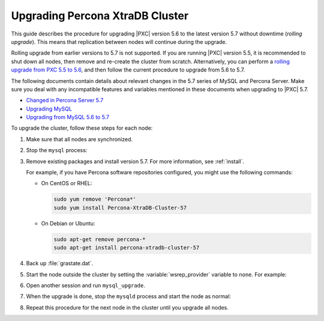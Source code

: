 .. _upgrade_guide:

================================
Upgrading Percona XtraDB Cluster
================================

This guide describes the procedure for upgrading |PXC| version 5.6
to the latest version 5.7 without downtime (*rolling upgrade*).
This means that replication between nodes will continue during the upgrade.

Rolling upgrade from earlier versions to 5.7 is not supported.
If you are running |PXC| version 5.5, it is recommended to shut down all nodes,
then remove and re-create the cluster from scratch.
Alternatively, you can perform a `rolling upgrade from PXC 5.5 to 5.6 <https://www.percona.com/doc/percona-xtradb-cluster/5.6/upgrading_guide_55_56.html>`_,
and then follow the current procedure to upgrade from 5.6 to 5.7.

The following documents contain details about relevant changes
in the 5.7 series of MySQL and Percona Server.
Make sure you deal with any incompatible features and variables
mentioned in these documents when upgrading to |PXC| 5.7.

* `Changed in Percona Server 5.7 <https://www.percona.com/doc/percona-server/5.7/changed_in_57.html>`_

* `Upgrading MySQL <http://dev.mysql.com/doc/refman/5.7/en/upgrading.html>`_

* `Upgrading from MySQL 5.6 to 5.7 <http://dev.mysql.com/doc/refman/5.7/en/upgrading-from-previous-series.html>`_

To upgrade the cluster, follow these steps for each node:

1. Make sure that all nodes are synchronized.

#. Stop the ``mysql`` process:

   .. prompt:: bash

      sudo service mysql stop

#. Remove existing packages and install version 5.7.
   For more information, see :ref:`install`.

   For example, if you have Percona software repositories configured,
   you might use the following commands:

   * On CentOS or RHEL:

     .. code-block:: none

        sudo yum remove 'Percona*'
        sudo yum install Percona-XtraDB-Cluster-57

   * On Debian or Ubuntu:

     .. code-block:: none

        sudo apt-get remove percona-*
        sudo apt-get install percona-xtradb-cluster-57

#. Back up :file:`grastate.dat`.

#. Start the node outside the cluster
   by setting the :variable:`wsrep_provider` variable to ``none``.
   For example:

   .. prompt:: bash

      sudo mysqld --skip-grant-tables --user=mysql --wsrep-provider='none'

#. Open another session and run ``mysql_upgrade``.

#. When the upgrade is done, stop the ``mysqld`` process
   and start the node as normal:

   .. prompt:: bash

      sudo service mysql start

#. Repeat this procedure for the next node in the cluster
   until you upgrade all nodes.


